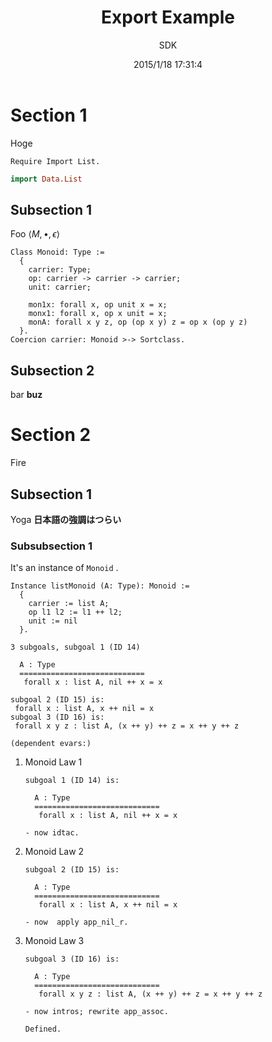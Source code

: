 #+TITLE: Export Example
#+AUTHOR: SDK
#+DATE: 2015/1/18 17:31:4

* Section 1

  Hoge

  #+BEGIN_SRC coq
    Require Import List.
  #+END_SRC

  #+BEGIN_SRC haskell
  import Data.List
  #+END_SRC

** Subsection 1

   Foo $\langle M, \bullet, \epsilon \rangle$
 
  #+BEGIN_SRC coq
     Class Monoid: Type :=
       {
         carrier: Type;
         op: carrier -> carrier -> carrier;
         unit: carrier;

         mon1x: forall x, op unit x = x;
         monx1: forall x, op x unit = x;
         monA: forall x y z, op (op x y) z = op x (op y z)
       }.
     Coercion carrier: Monoid >-> Sortclass.
   #+END_SRC

** Subsection 2

   bar *buz*

* Section 2

  Fire

** Subsection 1

   Yoga *日本語の強調はつらい*

*** Subsubsection 1

    It's an instance of =Monoid= .

    #+BEGIN_SRC coq
      Instance listMonoid (A: Type): Monoid :=
        {
          carrier := list A;
          op l1 l2 := l1 ++ l2;
          unit := nil
        }.
    #+END_SRC


    #+BEGIN_EXAMPLE
3 subgoals, subgoal 1 (ID 14)
  
  A : Type
  ============================
   forall x : list A, nil ++ x = x

subgoal 2 (ID 15) is:
 forall x : list A, x ++ nil = x
subgoal 3 (ID 16) is:
 forall x y z : list A, (x ++ y) ++ z = x ++ y ++ z

(dependent evars:)
    #+END_EXAMPLE

**** Monoid Law 1
     
     #+BEGIN_EXAMPLE
subgoal 1 (ID 14) is:
  
  A : Type
  ============================
   forall x : list A, nil ++ x = x
     #+END_EXAMPLE

     #+BEGIN_SRC coq
       - now idtac.
     #+END_SRC

**** Monoid Law 2

     #+BEGIN_EXAMPLE
subgoal 2 (ID 15) is:
  
  A : Type
  ============================
   forall x : list A, x ++ nil = x
     #+END_EXAMPLE
     
     #+BEGIN_SRC coq
       - now  apply app_nil_r.
     #+END_SRC

**** Monoid Law 3
     
     #+BEGIN_EXAMPLE
subgoal 3 (ID 16) is:
  
  A : Type
  ============================
   forall x y z : list A, (x ++ y) ++ z = x ++ y ++ z
     #+END_EXAMPLE
     
     #+BEGIN_SRC coq
       - now intros; rewrite app_assoc.
     #+END_SRC

     #+BEGIN_SRC coq
       Defined.
     #+END_SRC
